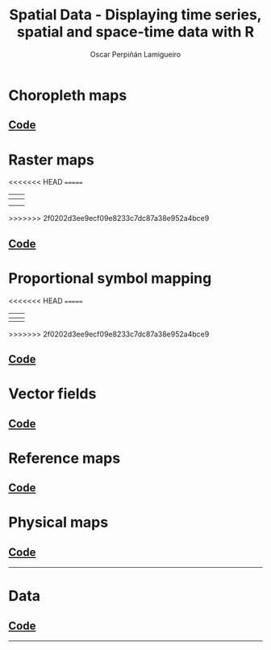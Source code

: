 #+AUTHOR:    Oscar Perpiñán Lamigueiro
#+EMAIL:     oscar.perpinan@gmail.com
#+TITLE:     Spatial Data - Displaying time series, spatial and space-time data with R
#+LANGUAGE:  en
#+OPTIONS:   H:3 num:nil toc:1 \n:nil @:t ::t |:t ^:t -:t f:t *:t TeX:t LaTeX:nil skip:nil d:t tags:not-in-toc
#+INFOJS_OPT: view:nil toc:nil ltoc:t mouse:underline buttons:0 path:http://orgmode.org/org-info.js
#+LINK_UP: index.html
#+LINK_HOME: index.html
#+STYLE:    <link rel="stylesheet" type="text/css" href="stylesheets/styles.css" />
#+BIND: org-export-html-postamble nil

* Choropleth maps

[[file:images/whichMax.pdf][file:images/whichMax.png]]  

[[file:images/mapLegends.pdf][file:images/mapLegends.png]]

**  [[https://github.com/oscarperpinan/spacetime-vis/tree/master/code/choropleth.R][Code]]

* Raster maps

[[file:images/divPalSISav_classInt.pdf][file:images/divPalSISav_classInt.png]] 

[[file:images/landClass.pdf][file:images/landClass.png]]        

<<<<<<< HEAD
[[file:images/populationNASA.pdf][file:images/populationNASA.png]] 
=======
| [[file:images/hillShading.png][file:images/hillShading_small.png]]  | [[file:images/divPalSISav_classInt.pdf][file:images/divPalSISav_classInt.png]] |
|------------------------------------+--------------------------------------|
| [[file:images/landClass.pdf][file:images/landClass.png]]          | [[file:images/populationNASA.pdf][file:images/populationNASA.png]]       |
|------------------------------------+--------------------------------------|
| [[file:images/popLandClass.png][file:images/popLandClass_small.png]] |                                      |
>>>>>>> 2f0202d3ee9ecf09e8233c7dc87a38e952a4bce9

[[file:images/popLandClass.png][file:images/popLandClass_small.png]] 

** [[https://github.com/oscarperpinan/spacetime-vis/tree/master/code/raster.R][Code]] 

* Proportional symbol mapping

<<<<<<< HEAD
[[file:images/airMadrid_stamen.pdf][file:images/airMadrid_stamen.png]] 
=======
| [[file:images/airMadrid_stamen.pdf][file:images/airMadrid_stamen.png]]      | [[file:airMadrid.html][file:images/airMadrid_small.png]] |
|---------------------------------------+---------------------------------|
| [[file:images/airMadrid_krige.png][file:images/airMadrid_krige_small.png]] |                                 |
>>>>>>> 2f0202d3ee9ecf09e8233c7dc87a38e952a4bce9

[[file:airMadrid.html][file:images/airMadrid.png]]        

[[file:images/airMadrid_krige.png]] 

** [[https://github.com/oscarperpinan/spacetime-vis/tree/master/code/bubble.R][Code]]


* Vector fields

[[file:images/vectorplot.pdf][file:images/vectorplot.png]] 

[[file:images/streamplot.pdf][file:images/streamplot.png]] 


** [[https://github.com/oscarperpinan/spacetime-vis/tree/master/code/vector.R][Code]]

* Reference maps

[[file:images/cedeiraOsmar.pdf][file:images/cedeiraOsmar.png]] 
** [[https://github.com/oscarperpinan/spacetime-vis/tree/master/code/osmar.R][Code]]            

* Physical maps

[[file:images/brazil.pdf][file:images/brazil.png]]  
** [[https://github.com/oscarperpinan/spacetime-vis/tree/master/code/physical.R][Code]]

-----

* Data
** [[https://github.com/oscarperpinan/spacetime-vis/tree/master/code/dataSpatial.R][Code]]

-----
